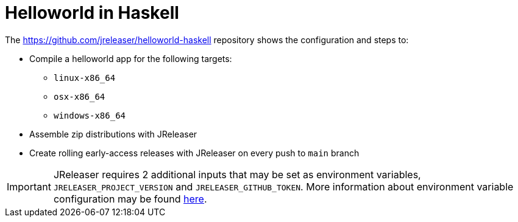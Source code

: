 = Helloworld in Haskell

The link:https://github.com/jreleaser/helloworld-haskell[] repository shows the configuration and steps to:

 - Compile a helloworld app for the following targets:
   ** `linux-x86_64`
   ** `osx-x86_64`
   ** `windows-x86_64`
 - Assemble zip distributions with JReleaser
 - Create rolling early-access releases with JReleaser on every push to `main` branch

IMPORTANT: JReleaser requires 2 additional inputs that may be set as environment variables, `JRELEASER_PROJECT_VERSION` and `JRELEASER_GITHUB_TOKEN`.
More information about environment variable configuration may be found xref:reference:environment.adoc[here].
